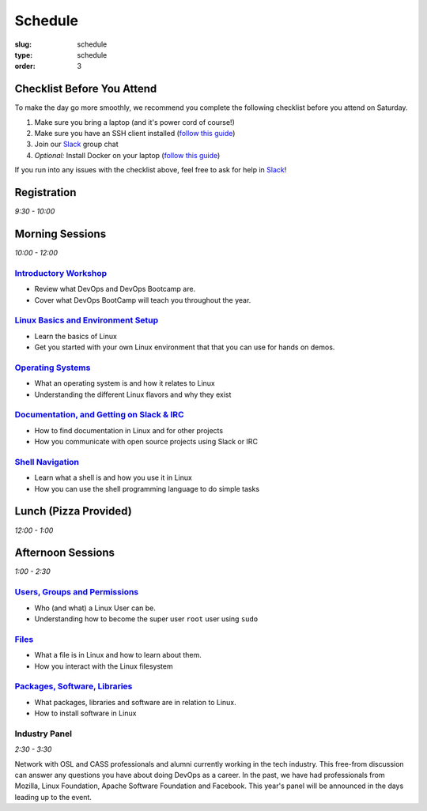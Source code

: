 Schedule
########
:slug: schedule
:type: schedule
:order: 3

Checklist Before You Attend
---------------------------

To make the day go more smoothly, we recommend you complete the following checklist before you attend on Saturday.

#. Make sure you bring a laptop (and it's power cord of course!)
#. Make sure you have an SSH client installed (`follow this guide`__)
#. Join our `Slack`_ group chat
#. *Optional:* Install Docker on your laptop (`follow this guide`__)

If you run into any issues with the checklist above, feel free to ask for help in `Slack`_!

.. __: http://devopsbootcamp.osuosl.org/setup-ssh.html
.. __: http://devopsbootcamp.osuosl.org/setup-docker.html
.. _Slack: https://join.slack.com/t/devopsbootcamp/signup

Registration
------------
*9:30 - 10:00*

Morning Sessions
----------------
*10:00 - 12:00*

`Introductory Workshop`_
~~~~~~~~~~~~~~~~~~~~~~~~

- Review what DevOps and DevOps Bootcamp are.
- Cover what DevOps BootCamp will teach you throughout the year.

.. _Introductory Workshop: http://devopsbootcamp.osuosl.org/start-here.html

`Linux Basics and Environment Setup`_
~~~~~~~~~~~~~~~~~~~~~~~~~~~~~~~~~~~~~

- Learn the basics of Linux
- Get you started with your own Linux environment that that you can use for hands on demos.

.. _Linux Basics and Environment Setup: http://devopsbootcamp.osuosl.org/first-steps.html

`Operating Systems`_
~~~~~~~~~~~~~~~~~~~~

- What an operating system is and how it relates to Linux
- Understanding the different Linux flavors and why they exist

.. _Operating Systems: http://devopsbootcamp.osuosl.org/operating-systems.html

`Documentation, and Getting on Slack & IRC`_
~~~~~~~~~~~~~~~~~~~~~~~~~~~~~~~~~~~~~~~~~~~~

- How to find documentation in Linux and for other projects
- How you communicate with open source projects using Slack or IRC

.. _Documentation, and Getting on Slack & IRC: http://devopsbootcamp.osuosl.org/documentation-communication.html

`Shell Navigation`_
~~~~~~~~~~~~~~~~~~~

- Learn what a shell is and how you use it in Linux
- How you can use the shell programming language to do simple tasks

.. _Shell Navigation: http://devopsbootcamp.osuosl.org/shell-navigation-os.html

Lunch (Pizza Provided)
----------------------
*12:00 - 1:00*

Afternoon Sessions
------------------
*1:00 - 2:30*

`Users, Groups and Permissions`_
~~~~~~~~~~~~~~~~~~~~~~~~~~~~~~~~

- Who (and what) a Linux User can be.
- Understanding how to become the super user ``root`` user using ``sudo``

.. _Users, Groups and Permissions: http://devopsbootcamp.osuosl.org/users-groups-permissions.html

`Files`_
~~~~~~~~

- What a file is in Linux and how to learn about them.
- How you interact with the Linux filesystem

.. _Files: http://devopsbootcamp.osuosl.org/files.html

`Packages, Software, Libraries`_
~~~~~~~~~~~~~~~~~~~~~~~~~~~~~~~~

- What packages, libraries and software are in relation to Linux.
- How to install software in Linux

.. _Packages, Software, Libraries: http://devopsbootcamp.osuosl.org/packages-software-libraries.html
 
Industry Panel
~~~~~~~~~~~~~~
*2:30 - 3:30*

Network with OSL and CASS professionals and alumni currently working in the tech industry. This free-from discussion
can answer any questions you have about doing DevOps as a career. In the past, we have had professionals from Mozilla,
Linux Foundation, Apache Software Foundation and Facebook. This year's panel will be announced in the days leading up
to the event.
